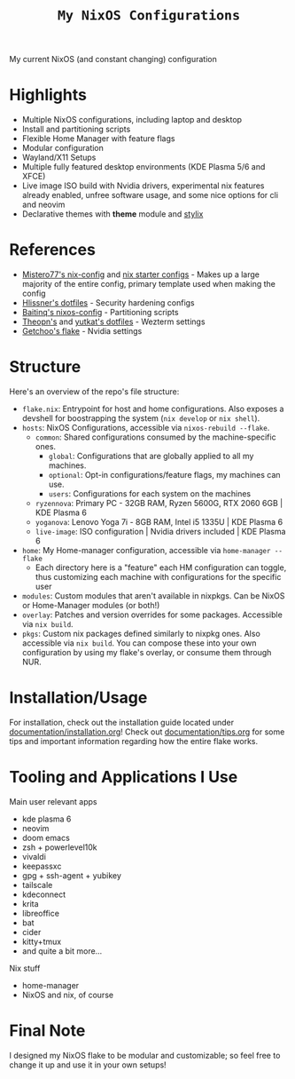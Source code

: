 #+title: =My NixOS Configurations=

[[https://builtwithnix.org][https://img.shields.io/badge/Built_with_Nix-white.svg?style=for-the-badge&logo=nixos&logoColor=white&color=41439a&test.svg]]
[[https://codeberg.org/NovaViper/NixConfig][https://img.shields.io/badge/Codeberg-white.svg?style=for-the-badge&logo=codeberg&logoColor=white&color=2185D0&test.svg]]
[[https://github.com/NovaViper/NixConfig][https://img.shields.io/badge/Github-white.svg?style=for-the-badge&logo=github&logoColor=white&color=121011&test.svg]]
[[https://gitlab.com/NovaViper/NixConfig][https://img.shields.io/badge/GitLab-330F63?style=for-the-badge&logo=gitlab&logoColor=white&test.svg]]

My current NixOS (and constant changing) configuration

* Table of Contents :TOC_3:noexport:
- [[#highlights][Highlights]]
- [[#references][References]]
- [[#structure][Structure]]
- [[#installationusage][Installation/Usage]]
- [[#tooling-and-applications-i-use][Tooling and Applications I Use]]
- [[#final-note][Final Note]]

* Highlights
- Multiple NixOS configurations, including laptop and desktop
- Install and partitioning scripts
- Flexible Home Manager with feature flags
- Modular configuration
- Wayland/X11 Setups
- Multiple fully featured desktop environments (KDE Plasma 5/6 and XFCE)
- Live image ISO build with Nvidia drivers, experimental nix features already enabled, unfree software usage, and some nice options for cli and neovim
- Declarative themes with *theme* module and [[https://github.com/danth/stylix][stylix]]

* References
- [[https://github.com/Misterio77/nix-config][Mistero77's nix-config]] and [[https://github.com/Misterio77/nix-starter-configs][nix starter configs]] - Makes up a large majority of the entire config, primary template used when making the config
- [[https://github.com/hlissner/dotfiles][Hlissner's dotfiles]] - Security hardening configs
- [[https://github.com/Baitinq/nixos-config][Baitinq's nixos-config]] - Partitioning scripts
- [[https://github.com/theopn/dotfiles/tree/main][Theopn's]] and [[https://github.com/yutkat/dotfiles/tree/main][yutkat's dotfiles]] - Wezterm settings
- [[https://github.com/getchoo/flake][Getchoo's flake]] - Nvidia settings

* Structure
Here's an overview of the repo's file structure:
- =flake.nix=: Entrypoint for host and home configurations. Also exposes a devshell for boostrapping the system (=nix develop= or =nix shell=).
- =hosts=: NixOS Configurations, accessible via =nixos-rebuild --flake=.
  - =common=: Shared configurations consumed by the machine-specific ones.
    - =global=: Configurations that are globally applied to all my machines.
    - =optional=: Opt-in configurations/feature flags, my machines can use.
    - =users=: Configurations for each system on the machines
  - =ryzennova=: Primary PC - 32GB RAM, Ryzen 5600G, RTX 2060 6GB | KDE Plasma 6
  - =yoganova=: Lenovo Yoga 7i - 8GB RAM, Intel i5 1335U | KDE Plasma 6
  - =live-image=: ISO configuration | Nvidia drivers included | KDE Plasma 6
- =home=: My Home-manager configuration, accessible via =home-manager --flake=
  - Each directory here is a "feature" each HM configuration can toggle, thus customizing each machine with configurations for the specific user
- =modules=: Custom modules that aren't available in nixpkgs. Can be NixOS or Home-Manager modules (or both!)
- =overlay=: Patches and version overrides for some packages. Accessible via =nix build=.
- =pkgs=: Custom nix packages defined similarly to nixpkg ones. Also accessible via =nix build=. You can compose these into your own configuration by using my flake's overlay, or consume them through NUR.

* Installation/Usage
For installation, check out the installation guide located under [[file:documentation/installation.org][documentation/installation.org]]! Check out [[file:documentation/tips.org][documentation/tips.org]] for some tips and important information regarding how the entire flake works.

* Tooling and Applications I Use
Main user relevant apps
- kde plasma 6
- neovim
- doom emacs
- zsh + powerlevel10k
- vivaldi
- keepassxc
- gpg + ssh-agent + yubikey
- tailscale
- kdeconnect
- krita
- libreoffice
- bat
- cider
- kitty+tmux
- and quite a bit more...

Nix stuff
- home-manager
- NixOS and nix, of course

* Final Note
I designed my NixOS flake to be modular and customizable; so feel free to change it up and use it in your own setups!
